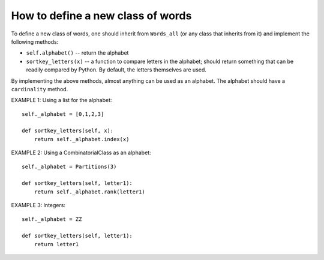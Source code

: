 How to define a new class of words
==================================

To define a new class of words, one should inherit from ``Words_all`` (or any
class that inherits from it) and implement the following methods:

- ``self.alphabet()`` -- return the alphabet

- ``sortkey_letters(x)`` -- a function to compare letters in the alphabet;
  should return something that can be readily compared by
  Python. By default, the letters themselves are used.

By implementing the above methods, almost anything can be used as an
alphabet. The alphabet should have a ``cardinality`` method.

EXAMPLE 1: Using a list for the alphabet::

    self._alphabet = [0,1,2,3]

    def sortkey_letters(self, x):
        return self._alphabet.index(x)

EXAMPLE 2: Using a CombinatorialClass as an alphabet::

    self._alphabet = Partitions(3)

    def sortkey_letters(self, letter1):
        return self._alphabet.rank(letter1)

EXAMPLE 3: Integers::

    self._alphabet = ZZ

    def sortkey_letters(self, letter1):
        return letter1
